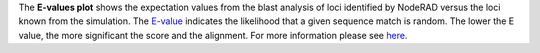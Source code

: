 The **E-values plot** shows the expectation values from the blast analysis of loci identified by NodeRAD versus the loci known from the simulation.
The `E-value <https://www.ncbi.nlm.nih.gov/BLAST/tutorial/Altschul-1.html>`_ indicates the likelihood that a given sequence match is random.
The lower the E value, the more significant the score and the alignment.
For more information please see `here <https://www.ncbi.nlm.nih.gov/pmc/articles/PMC3032543/>`_.
